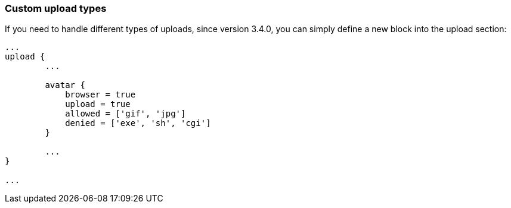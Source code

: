 === Custom upload types

If you need to handle different types of uploads, since version 3.4.0, you can simply define a new block into the upload section:

[source, groovy]
----
...
upload {
	...

	avatar {
	    browser = true
	    upload = true
	    allowed = ['gif', 'jpg']
	    denied = ['exe', 'sh', 'cgi']
	}

	...
}

...
----
